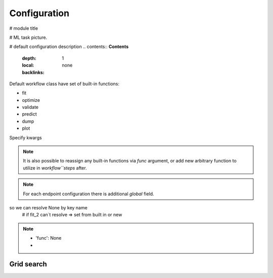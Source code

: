 Configuration
=============

# module title

# ML task picture.

# default configuration description
.. contents:: **Contents**
    :depth: 1
    :local:
    :backlinks: none


Default workflow class have set of built-in functions:

* fit
* optimize
* validate
* predict
* dump
* plot

Specify kwargs

.. note::
    It is also possible to reassign any built-in functions via `func` argument,
    or add new arbitrary function to utilize in `workflow``steps` after.

.. note::
    For each endpoint configuration there is additional `global` field.

so we can resolve None by key name
        # if fit_2 can`t resolve => set from built in or new

.. note::
    * 'func': None
    *

**Grid search**
^^^^^^^^^^^^^^^

